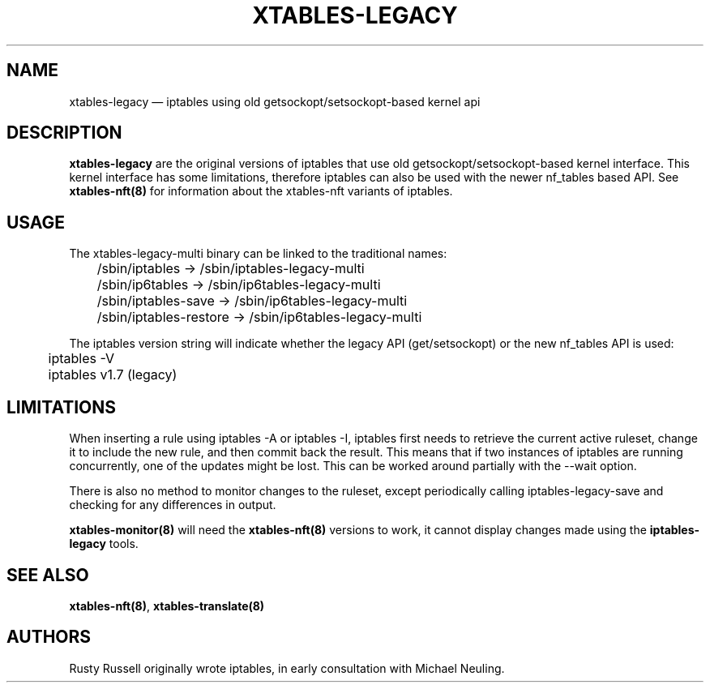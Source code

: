 .\"
.\" (C) Copyright 2016-2017, Arturo Borrero Gonzalez <arturo@netfilter.org>
.\"
.\" %%%LICENSE_START(GPLv2+_DOC_FULL)
.\" This is free documentation; you can redistribute it and/or
.\" modify it under the terms of the GNU General Public License as
.\" published by the Free Software Foundation; either version 2 of
.\" the License, or (at your option) any later version.
.\"
.\" The GNU General Public License's references to "object code"
.\" and "executables" are to be interpreted as the output of any
.\" document formatting or typesetting system, including
.\" intermediate and printed output.
.\"
.\" This manual is distributed in the hope that it will be useful,
.\" but WITHOUT ANY WARRANTY; without even the implied warranty of
.\" MERCHANTABILITY or FITNESS FOR A PARTICULAR PURPOSE.  See the
.\" GNU General Public License for more details.
.\"
.\" You should have received a copy of the GNU General Public
.\" License along with this manual; if not, see
.\" <http://www.gnu.org/licenses/>.
.\" %%%LICENSE_END
.\"
.TH XTABLES-LEGACY 8 "June 2018"

.SH NAME
xtables-legacy \(em iptables using old getsockopt/setsockopt-based kernel api

.SH DESCRIPTION
\fBxtables-legacy\fP are the original versions of iptables that use
old getsockopt/setsockopt-based kernel interface.
This kernel interface has some limitations, therefore iptables can also
be used with the newer nf_tables based API.
See
.B xtables\-nft(8)
for information about the xtables-nft variants of iptables.

.SH USAGE
The xtables-legacy-multi binary can be linked to the traditional names:

.nf
	/sbin/iptables -> /sbin/iptables\-legacy\-multi
	/sbin/ip6tables -> /sbin/ip6tables\-legacy\-multi
	/sbin/iptables\-save -> /sbin/ip6tables\-legacy\-multi
	/sbin/iptables\-restore -> /sbin/ip6tables\-legacy\-multi
.fi

The iptables version string will indicate whether the legacy API (get/setsockopt) or
the new nf_tables API is used:
.nf
	iptables \-V
	iptables v1.7 (legacy)
.fi

.SH LIMITATIONS

When inserting a rule using
iptables \-A or iptables \-I, iptables first needs to retrieve the current active
ruleset, change it to include the new rule, and then commit back the result.
This means that if two instances of iptables are running concurrently, one of the
updates might be lost.  This can be worked around partially with the \-\-wait option.

There is also no method to monitor changes to the ruleset, except periodically calling
iptables-legacy-save and checking for any differences in output.

.B xtables\-monitor(8)
will need the
.B xtables\-nft(8)
versions to work, it cannot display changes made using the
.B iptables-legacy
tools.

.SH SEE ALSO
\fBxtables\-nft(8)\fP, \fBxtables\-translate(8)\fP

.SH AUTHORS
Rusty Russell originally wrote iptables, in early consultation with Michael Neuling.
